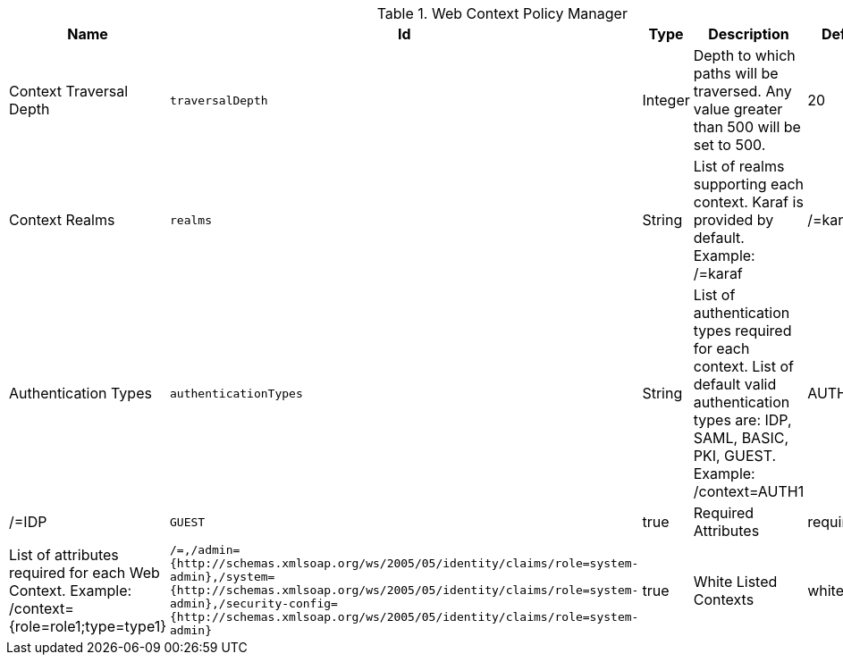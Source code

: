 :title: Web Context Policy Manager
:id: org.codice.ddf.security.policy.context.impl.PolicyManager
:status: published
:type: table
:application: ${ddf-security}
:summary: Web Context Security Policies.

.[[org.codice.ddf.security.policy.context.impl.PolicyManager]]Web Context Policy Manager
[cols="1,1m,1,3,1,1" options="header"]
|===

|Name
|Id
|Type
|Description
|Default Value
|Required

|Context Traversal Depth
|traversalDepth
|Integer
|Depth to which paths will be traversed. Any value greater than 500 will be set to 500.
|20
|true

|Context Realms
|realms
|String
|List of realms supporting each context. Karaf is provided by default. Example: /=karaf
|/=karaf
|true

|Authentication Types
|authenticationTypes
|String
|List of authentication types required for each context. List of default valid authentication types are: IDP, SAML, BASIC, PKI, GUEST. Example: /context=AUTH1|AUTH2|AUTH3
|/=IDP|GUEST
|true

|Required Attributes
|requiredAttributes
|String
|List of attributes required for each Web Context. Example: /context={role=role1;type=type1}
|/=,/admin={http://schemas.xmlsoap.org/ws/2005/05/identity/claims/role=system-admin},/system={http://schemas.xmlsoap.org/ws/2005/05/identity/claims/role=system-admin},/security-config={http://schemas.xmlsoap.org/ws/2005/05/identity/claims/role=system-admin}
|true

|White Listed Contexts
|whiteListContexts
|String
|List of contexts that will not use security. Note that sub-contexts to ones listed here will also skip security, unless authentication types are provided for it. For example: if /foo is listed here, then /foo/bar will also not require any sort of authentication. However, if /foo is listed and /foo/bar has authentication types provided in the 'Authentication Types' field, then that more specific policy will be used.
|${variable-prefix}org.codice.ddf.system.rootContext}/SecurityTokenService,${variable-prefix}org.codice.ddf.system.rootContext}/internal/metrics,/proxy,${variable-prefix}org.codice.ddf.system.rootContext}/saml,${variable-prefix}org.codice.ddf.system.rootContext}/idp,/idp,${variable-prefix}org.codice.ddf.system.rootContext}/platform/config/ui,/logout
|true

|===

